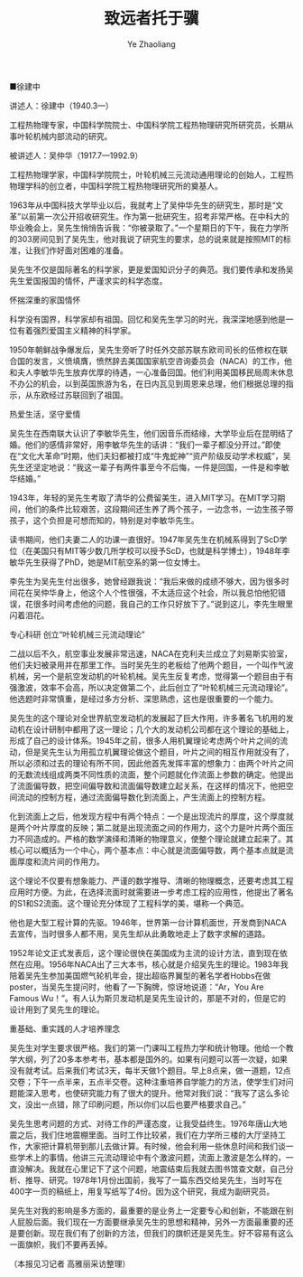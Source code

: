 #+OPTIONS: num:nil toc:nil
#+REVEAL_TRANS: linear
#+REVEAL_THEME: jr0cket
#+Title:  致远者托于骥
#+Author:  Ye Zhaoliang
#+Email: yezhaoliang@ncepu.edu.cn
■徐建中

讲述人：徐建中（1940.3—）

工程热物理专家，中国科学院院士、中国科学院工程热物理研究所研究员，长期从事叶轮机械内部流动的研究。

被讲述人：吴仲华（1917.7—1992.9）

工程热物理学家，中国科学院院士，叶轮机械三元流动通用理论的创始人，工程热物理学科的创立者，中国科学院工程热物理研究所的奠基人。

1963年从中国科技大学毕业以后，我就考上了吴仲华先生的研究生，那时是“文革”以前第一次公开招收研究生。作为第一批研究生，招考非常严格。在中科大的毕业晚会上，吴先生悄悄告诉我：“你被录取了。”一个星期日的下午，我在力学所的303房间见到了吴先生，他对我说了研究生的要求，总的说来就是按照MIT的标准，让我们作好面对困难的准备。

吴先生不仅是国际著名的科学家，更是爱国知识分子的典范。我们要传承和发扬吴先生爱国报国的情怀，严谨求实的科学态度。

怀揣深重的家国情怀

科学没有国界，科学家却有祖国。回忆和吴先生学习的时光，我深深地感到他是一位有着强烈爱国主义精神的科学家。

1950年朝鲜战争爆发后，吴先生旁听了时任外交部苏联东欧司司长的伍修权在联合国的发言，义愤填膺，愤然辞去美国国家航空咨询委员会（NACA）的工作，他和夫人李敏华先生放弃优厚的待遇，一心准备回国。他们利用美国移民局周末休息不办公的机会，以到英国旅游为名，在日内瓦见到周恩来总理，他们根据总理的指示，从东欧经过苏联回到了祖国。

热爱生活，坚守爱情

吴先生在西南联大认识了李敏华先生，他们因音乐而结缘，大学毕业后在昆明结了婚。他们的感情非常好，用李敏华先生的话讲：“我们一辈子都没分开过。”即使在“文化大革命”时期，他们夫妇都被打成“牛鬼蛇神”“资产阶级反动学术权威”，吴先生还坚定地说：“我这一辈子有两件事至今不后悔，一件是回国，一件是和李敏华结婚。”

1943年，年轻的吴先生考取了清华的公费留美生，进入MIT学习。在MIT学习期间，他们的条件比较艰苦，这段期间还生养了两个孩子，一边念书，一边生孩子带孩子，这个负担是可想而知的，特别是对李敏华先生。

读书期间，他们夫妻二人的功课一直很好。1947年吴先生在机械系得到了ScD学位（在美国只有MIT等少数几所学校可以授予ScD，也就是科学博士），1948年李敏华先生获得了PhD，她是MIT航空系的第一位女博士。

李先生为吴先生付出很多，她曾经跟我说：“我后来做的成绩不够大，因为很多时间花在吴仲华身上，他这个人个性很强，不太适应这个社会，所以我总怕他犯错误，花很多时间考虑他的问题，我自己的工作只好放下了。”说到这儿，李先生眼里闪着泪花。

专心科研 创立“叶轮机械三元流动理论”

二战以后不久，航空事业发展非常迅速，NACA在克利夫兰成立了刘易斯实验室，他们夫妇被录用并在那里工作。当时吴先生的老板给了他两个题目，一个叫作气波机械，另一个是航空发动机的叶轮机械。吴先生反复考虑，觉得第一个题目由于有强激波，效率不会高，所以决定做第二个，此后创立了“叶轮机械三元流动理论”。他选题时非常慎重，是经过多方分析、深思熟虑，这也是很重要的一个能力。

吴先生的这个理论对全世界航空发动机的发展起了巨大作用，许多著名飞机用的发动机在设计研制中都用了这一理论；几个大的发动机公司都在这个理论的基础上，形成了自己的设计体系。1945年之前，很多人用机翼理论考虑两个叶片之间的流动，但是吴先生认为用孤立机翼理论做这个题目，叶片之间的相互作用就没有了，所以必须和过去的理论有所不同，因此他首先发挥丰富的想象力：由两个叶片之间的无数流线组成两类不同性质的流面，整个问题就化作流面上参数的确定。他提出了流面偏导数，把空间偏导数和流面偏导数建立起关系，在这样的情况下，他把空间流动的控制方程，通过流面偏导数化到流面上，产生流面上的控制方程。

化到流面上之后，他发现方程中有两个特点：一个是出现流片的厚度，这个厚度就是两个叶片厚度的反映；第二就是出现流面之间的作用力，这个力是叶片两个面压力不同造成的。严格的数学演绎和清晰的物理意义，使整个理论就建立起来了。其核心可以概括为一个中心，两个基本点：中心就是流面偏导数，两个基本点就是流面厚度和流片间的作用力。

这个理论不仅要有想象能力、严谨的数学推导、清晰的物理概念，还要考虑其工程应用时方便。为此，在选择流面时就需要进一步考虑工程的应用性，他提出了著名的S1和S2流面。这个理论充分体现了工程科学的美，堪称一个典范。

他也是大型工程计算的先驱。1946年，世界第一台计算机面世，开发商到NACA去宣传，当时很多人都不用，吴先生却从此勇敢地走上了数字求解的道路。

1952年论文正式发表后，这个理论很快在美国成为主流的设计方法，直到现在依然在应用。1956年NACA出了三大本书，核心就是介绍吴先生的理论。1983年我陪着吴先生参加美国燃气轮机年会，提出超临界翼型的著名学者Hobbs在做poster，当吴先生提问时，他看了一下胸牌，惊讶地说道：“Ar，You Are Famous Wu！”。有人认为斯贝发动机是吴先生设计的，那是不对的，但是它的设计用到了吴先生的理论。

重基础、重实践的人才培养理念

吴先生对学生要求很严格。我们的第一门课叫工程热力学和统计物理。他给一个教学大纲，列了20多本参考书，基本都是国外的。如果有问题可以答一次疑，如果没有就考试。后来我们考试3天，每半天做1个题目。早上8点来，做一道题，12点交卷；下午一点半来，五点半交卷。这种注重培养自学能力的方法，使学生们对问题能深入思考，也使研究能力有了很大的提升。他常对我们说：“我写了这么多论文，没出一点错，除了印刷问题，所以你们以后也要严格要求自己。”

吴先生思考问题的方式、对待工作的严谨态度，让我受益终生。1976年唐山大地震之后，我们住地震棚里面。当时工作比较紧，我们在力学所三楼的大厅坚持工作，大家把计算机带到那儿去做计算。有时候，他会利用一些休息时间和我们谈一些学术上的事情。他讲三元流动理论中有个激波问题，流面上激波是怎么样的，一直没解决。我就在心里记下了这个问题，地震结束后我就去图书馆查文献，自己分析、推导、研究。1978年1月份出国前，我写了一篇东西交给吴先生，当时写在400字一页的稿纸上，用复写纸写了4份。因为这个研究，我成为副研究员。

吴先生对我的影响是多方面的，最重要的是业务上一定要专心和创新，不能跟在别人屁股后面。我们现在一方面要继承吴先生的思想和精神，另外一方面最重要的还是要创新。现在我们有了创新的方法，但我们的旗帜还是吴先生。好不容易有这么一面旗帜，我们不要再丢掉。

（本报见习记者 高雅丽采访整理）
